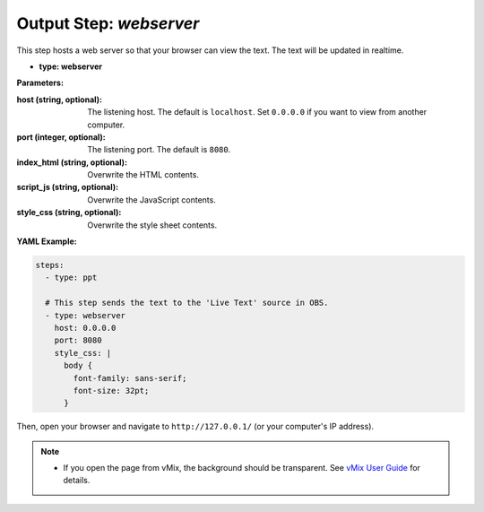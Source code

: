 Output Step: `webserver`
====================

This step hosts a web server so that your browser can view the text.
The text will be updated in realtime.

- **type: webserver**

**Parameters:**

:host (string, optional): The listening host. The default is ``localhost``. Set ``0.0.0.0`` if you want to view from another computer.
:port (integer, optional): The listening port. The default is ``8080``.
:index_html (string, optional): Overwrite the HTML contents.
:script_js (string, optional): Overwrite the JavaScript contents.
:style_css (string, optional): Overwrite the style sheet contents.

**YAML Example:**

.. code-block:: yaml

   steps:
     - type: ppt

     # This step sends the text to the 'Live Text' source in OBS.
     - type: webserver
       host: 0.0.0.0
       port: 8080
       style_css: |
         body {
           font-family: sans-serif;
           font-size: 32pt;
         }

Then, open your browser and navigate to ``http://127.0.0.1/`` (or your computer's IP address).

.. note::
   * If you open the page from vMix, the background should be transparent. See `vMix User Guide`_ for details.

.. _vMix User Guide: https://www.vmix.com/help28/WebBrowser.html

